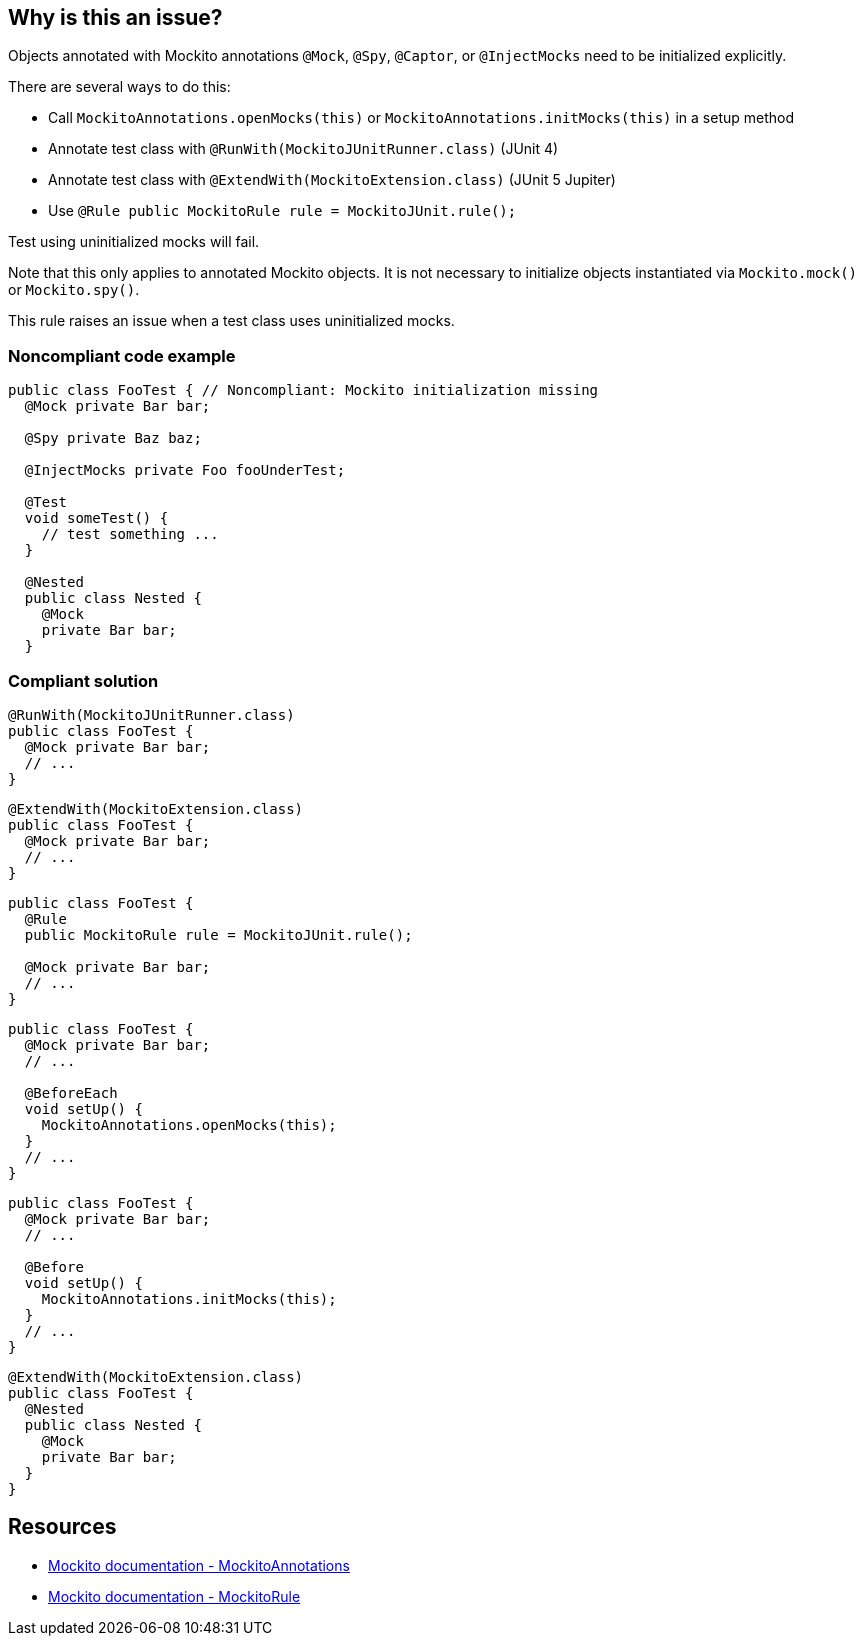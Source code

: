 == Why is this an issue?

Objects annotated with Mockito annotations ``++@Mock++``, ``++@Spy++``, ``++@Captor++``, or ``++@InjectMocks++`` need to be initialized explicitly.


There are several ways to do this:

* Call ``++MockitoAnnotations.openMocks(this)++`` or ``++MockitoAnnotations.initMocks(this)++`` in a setup method
* Annotate test class with ``++@RunWith(MockitoJUnitRunner.class)++`` (JUnit 4)
* Annotate test class with ``++@ExtendWith(MockitoExtension.class)++`` (JUnit 5 Jupiter)
* Use ``++@Rule public MockitoRule rule = MockitoJUnit.rule();++``

Test using uninitialized mocks will fail.


Note that this only applies to annotated Mockito objects. It is not necessary to initialize objects instantiated via ``++Mockito.mock()++`` or ``++Mockito.spy()++``.


This rule raises an issue when a test class uses uninitialized mocks.


=== Noncompliant code example

[source,java]
----
public class FooTest { // Noncompliant: Mockito initialization missing
  @Mock private Bar bar;       

  @Spy private Baz baz;          

  @InjectMocks private Foo fooUnderTest; 

  @Test
  void someTest() {
    // test something ...
  }

  @Nested
  public class Nested {
    @Mock
    private Bar bar;
  }
----


=== Compliant solution

[source,java]
----
@RunWith(MockitoJUnitRunner.class) 
public class FooTest {
  @Mock private Bar bar;           
  // ...
}
----

[source,java]
----
@ExtendWith(MockitoExtension.class)
public class FooTest {
  @Mock private Bar bar;           
  // ...
}
----

[source,java]
----
public class FooTest {
  @Rule
  public MockitoRule rule = MockitoJUnit.rule(); 

  @Mock private Bar bar;           
  // ...
}
----

[source,java]
----
public class FooTest {
  @Mock private Bar bar;           
  // ...

  @BeforeEach
  void setUp() {
    MockitoAnnotations.openMocks(this);
  }
  // ...
}
----

[source,java]
----
public class FooTest {
  @Mock private Bar bar;           
  // ...

  @Before
  void setUp() {
    MockitoAnnotations.initMocks(this);
  }
  // ...
}
----

[source,java]
----
@ExtendWith(MockitoExtension.class)
public class FooTest {
  @Nested
  public class Nested {
    @Mock
    private Bar bar;
  }
}
----


== Resources

* https://site.mockito.org/javadoc/current/org/mockito/MockitoAnnotations.html[Mockito documentation - MockitoAnnotations]
* https://site.mockito.org/javadoc/current/org/mockito/junit/MockitoRule.html[Mockito documentation - MockitoRule ]


ifdef::env-github,rspecator-view[]

'''
== Implementation Specification
(visible only on this page)

=== Message

Initialize mocks before using them.


=== Highlighting

Primary:

The first ``++@Mock++``, ``++@Spy++``, ``++@Captor++``, ``++@InjectMocks++`` annotation


No need for secondaries. They won't provide any additional value.


'''
== Comments And Links
(visible only on this page)

=== on 4 Sep 2020, 17:14:44 Nicolas Harraudeau wrote:
Note that this is a low priority rule as tests would fail if this bug is present. It can however be useful for SonarLint users as they will be able to see their mistake more rapidly. It won't add much value for SonarQube/SonarCloud users.

=== on 15 Mar 2021, 23:23:53 Nicolas Coquelet wrote:
Hi,


This rule throw a false positive on test class annotated with @MockitoSettings.


The official documentation describe that if we use @MockitoSettings annotation to configure Mockito behaviour, we can avoid @ExtendWith(MockitoExtension.class) annotation


Here the official documentation link

https://www.javadoc.io/static/org.mockito/mockito-junit-jupiter/3.8.0/org/mockito/junit/jupiter/MockitoExtension.html

  

=== on 17 Mar 2021, 12:05:23 Quentin Jaquier wrote:
Hello [~ncoquelet]


First, let me just warn you that commenting on a closed ticket (SONARJAVA-3606) or directly in the RSPEC description is not the best way to get attention as nobody is actively monitoring these places, it is too easy to get unnoticed. The recommended way to go is the https://community.sonarsource.com/[community forum].


As long as I am here, let me answer your question here anyway: 

 What you suggest makes sense to me, and in fact, we recently created SONARJAVA-3734. Since the annotation you are talking about is itself a meta-annotation annotated with ``++@ExtendWith(value=MockitoExtension.class)++``, this ticket should solve your concern as well. I added a point in the description to make sure we test this.


Have a great day,

 Quentin

endif::env-github,rspecator-view[]
